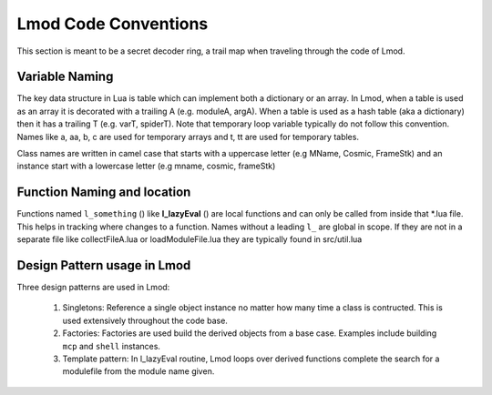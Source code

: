 .. _lmod_code_conventions:

Lmod Code Conventions
^^^^^^^^^^^^^^^^^^^^^

This section is meant to be a secret decoder ring,  a trail map when traveling through the code of Lmod. 

Variable Naming 
~~~~~~~~~~~~~~~

The key data structure in Lua is table which can implement both a
dictionary or an array.  In Lmod, when a table is used as an array it
is decorated with a trailing A (e.g. moduleA, argA).  When a table is
used as a hash table (aka a dictionary) then it has a trailing T
(e.g. varT, spiderT).  Note that temporary loop variable typically do
not follow this convention.  Names like a, aa, b, c are used for
temporary arrays and t, tt are used for temporary tables.

Class names are written in camel case that starts with a uppercase
letter (e.g MName, Cosmic, FrameStk) and an instance start with a
lowercase letter (e.g mname, cosmic, frameStk)

Function Naming and location
~~~~~~~~~~~~~~~~~~~~~~~~~~~~

Functions named ``l_something`` () like **l_lazyEval** () are local functions 
and can only be called from inside that *.lua file.  This helps in tracking 
where changes to a function.  Names without a leading ``l_`` are global in scope.
If they are not in a separate file like collectFileA.lua or loadModuleFile.lua 
they are typically found in src/util.lua

Design Pattern usage in Lmod
~~~~~~~~~~~~~~~~~~~~~~~~~~~~

Three design patterns are used in Lmod:

  1. Singletons:  Reference a single object instance no matter how many time a class is contructed.  This is used extensively throughout the code base.

  2. Factories:  Factories are used build the derived objects from a base case.  Examples include building ``mcp`` and  ``shell`` instances. 

  3. Template pattern: In l_lazyEval routine, Lmod loops over derived functions complete the search for a modulefile from the module name given.

..  Local Variables:
..  fill-column: 12345
..  End:
     
